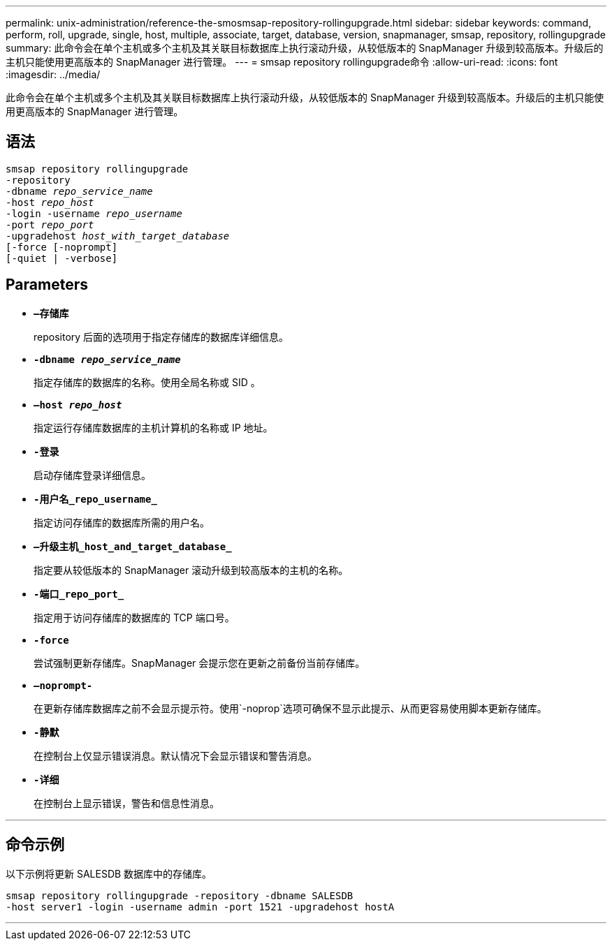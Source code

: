 ---
permalink: unix-administration/reference-the-smosmsap-repository-rollingupgrade.html 
sidebar: sidebar 
keywords: command, perform, roll, upgrade, single, host, multiple, associate, target, database, version, snapmanager, smsap, repository, rollingupgrade 
summary: 此命令会在单个主机或多个主机及其关联目标数据库上执行滚动升级，从较低版本的 SnapManager 升级到较高版本。升级后的主机只能使用更高版本的 SnapManager 进行管理。 
---
= smsap repository rollingupgrade命令
:allow-uri-read: 
:icons: font
:imagesdir: ../media/


[role="lead"]
此命令会在单个主机或多个主机及其关联目标数据库上执行滚动升级，从较低版本的 SnapManager 升级到较高版本。升级后的主机只能使用更高版本的 SnapManager 进行管理。



== 语法

[listing, subs="+macros"]
----
pass:quotes[smsap repository rollingupgrade
-repository
-dbname _repo_service_name_
-host _repo_host_
-login -username _repo_username_
-port _repo_port_
-upgradehost _host_with_target_database_
[-force] [-noprompt]
[-quiet | -verbose]
----


== Parameters

* `*—存储库*`
+
repository 后面的选项用于指定存储库的数据库详细信息。

* `*-dbname _repo_service_name_*`
+
指定存储库的数据库的名称。使用全局名称或 SID 。

* `*—host _repo_host_*`
+
指定运行存储库数据库的主机计算机的名称或 IP 地址。

* `*-登录*`
+
启动存储库登录详细信息。

* `*-用户名_repo_username_*`
+
指定访问存储库的数据库所需的用户名。

* `*—升级主机_host_and_target_database_*`
+
指定要从较低版本的 SnapManager 滚动升级到较高版本的主机的名称。

* `*-端口_repo_port_*`
+
指定用于访问存储库的数据库的 TCP 端口号。

* `*-force*`
+
尝试强制更新存储库。SnapManager 会提示您在更新之前备份当前存储库。

* `*—noprompt-*`
+
在更新存储库数据库之前不会显示提示符。使用`-noprop`选项可确保不显示此提示、从而更容易使用脚本更新存储库。

* `*-静默*`
+
在控制台上仅显示错误消息。默认情况下会显示错误和警告消息。

* `*-详细*`
+
在控制台上显示错误，警告和信息性消息。



'''


== 命令示例

以下示例将更新 SALESDB 数据库中的存储库。

[listing]
----
smsap repository rollingupgrade -repository -dbname SALESDB
-host server1 -login -username admin -port 1521 -upgradehost hostA
----
'''